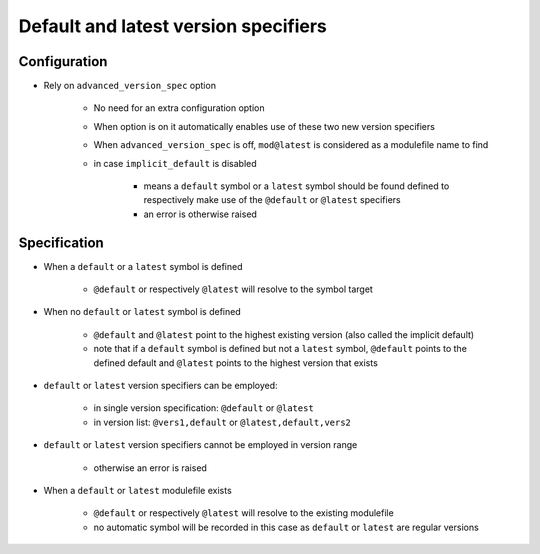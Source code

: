 .. _default-latest-version-specifiers:

Default and latest version specifiers
=====================================

Configuration
-------------

- Rely on ``advanced_version_spec`` option

    - No need for an extra configuration option
    - When option is on it automatically enables use of these two new version specifiers
    - When ``advanced_version_spec`` is off, ``mod@latest`` is considered as a modulefile name to find
    - in case ``implicit_default`` is disabled

        - means a ``default`` symbol or a ``latest`` symbol should be found defined to respectively make use of the ``@default`` or ``@latest`` specifiers
        - an error is otherwise raised


Specification
-------------

- When a ``default`` or a ``latest`` symbol is defined

    - ``@default`` or respectively ``@latest`` will resolve to the symbol target

- When no ``default`` or ``latest`` symbol is defined

    - ``@default`` and ``@latest`` point to the highest existing version (also called the implicit default)
    - note that if a ``default`` symbol is defined but not a ``latest`` symbol, ``@default`` points to the defined default and ``@latest`` points to the highest version that exists

- ``default`` or ``latest`` version specifiers can be employed:

    - in single version specification: ``@default`` or ``@latest``
    - in version list: ``@vers1,default`` or ``@latest,default,vers2``

- ``default`` or ``latest`` version specifiers cannot be employed in version range

    - otherwise an error is raised

- When a ``default`` or ``latest`` modulefile exists

    - ``@default`` or respectively ``@latest`` will resolve to the existing modulefile
    - no automatic symbol will be recorded in this case as ``default`` or ``latest`` are regular versions

